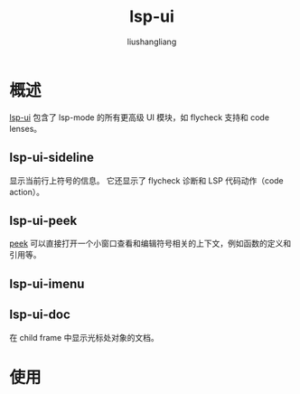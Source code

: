 # -*- coding:utf-8-*-
#+TITLE: lsp-ui
#+AUTHOR: liushangliang
#+EMAIL: phenix3443+github@gmail.com

* 概述
  [[https://github.com/Emacs-lsp/lsp-ui][lsp-ui]] 包含了 lsp-mode 的所有更高级 UI 模块，如 flycheck 支持和 code lenses。

** lsp-ui-sideline
   显示当前行上符号的信息。 它还显示了 flycheck 诊断和 LSP 代码动作（code action）。

** lsp-ui-peek
   [[https://code.visualstudio.com/docs/editor/editingevolved#_peek][peek]] 可以直接打开一个小窗口查看和编辑符号相关的上下文，例如函数的定义和引用等。

** lsp-ui-imenu

** lsp-ui-doc
   在 child frame 中显示光标处对象的文档。

* 使用
